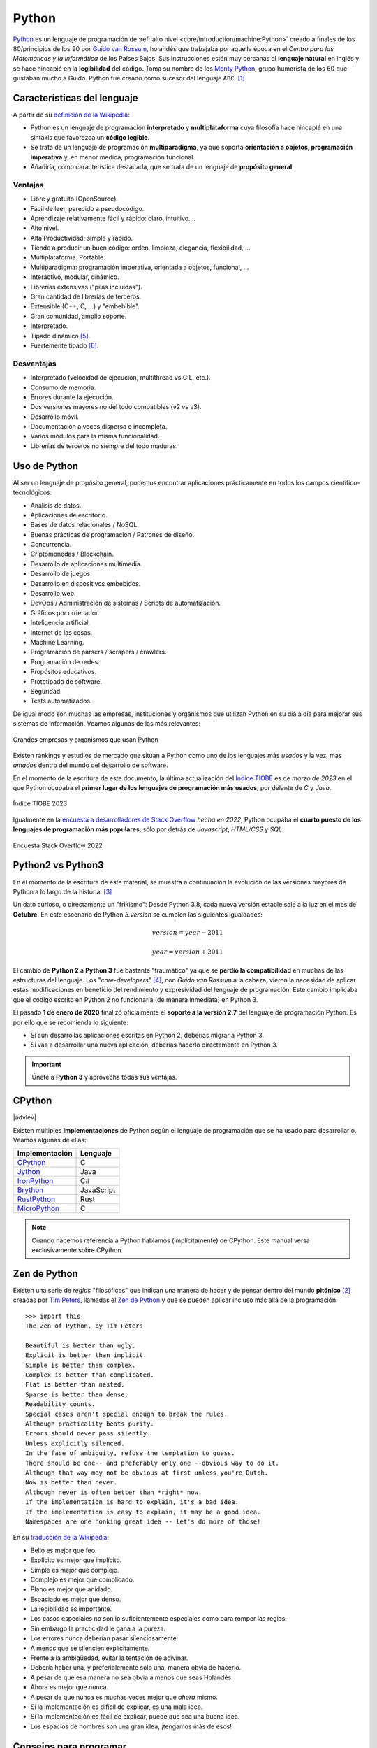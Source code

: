 ######
Python
######

.. image:: img/marketa-marcellova-Bjm9JmpNfd0-unsplash.jpg

`Python <https://www.python.org/>`__ es un lenguaje de programación de :ref:`alto nivel <core/introduction/machine:Python>` creado a finales de los 80/principios de los 90 por `Guido van Rossum`_, holandés que trabajaba por aquella época en el *Centro para las Matemáticas y la Informática* de los Países Bajos. Sus instrucciones están muy cercanas al **lenguaje natural** en inglés y se hace hincapié en la **legibilidad** del código. Toma su nombre de los `Monty Python`_, grupo humorista de los 60 que gustaban mucho a Guido. Python fue creado como sucesor del lenguaje ``ABC``. [#python-unsplash]_

****************************
Características del lenguaje
****************************

A partir de su `definición de la Wikipedia <https://es.wikipedia.org/wiki/Python>`_:

* Python es un lenguaje de programación **interpretado** y **multiplataforma** cuya filosofía hace hincapié en una sintaxis que favorezca un **código legible**.
* Se trata de un lenguaje de programación **multiparadigma**, ya que soporta **orientación a objetos, programación imperativa** y, en menor medida, programación funcional.
* Añadiría, como característica destacada, que se trata de un lenguaje de **propósito general**.

Ventajas
========

* Libre y gratuito (OpenSource).
* Fácil de leer, parecido a pseudocódigo.
* Aprendizaje relativamente fácil y rápido: claro, intuitivo....
* Alto nivel.
* Alta Productividad: simple y rápido.
* Tiende a producir un buen código: orden, limpieza, elegancia, flexibilidad, ...
* Multiplataforma. Portable.
* Multiparadigma: programación imperativa, orientada a objetos, funcional, ...
* Interactivo, modular, dinámico.
* Librerías extensivas ("pilas incluídas").
* Gran cantidad de librerías de terceros.
* Extensible (C++, C, ...) y "embebible".
* Gran comunidad, amplio soporte.
* Interpretado.
* Tipado dinámico [#tipado-dinamico]_.
* Fuertemente tipado [#tipado-fuerte]_.

Desventajas
===========

* Interpretado (velocidad de ejecución, multithread vs GIL, etc.).
* Consumo de memoria.
* Errores durante la ejecución.
* Dos versiones mayores no del todo compatibles (v2 vs v3).
* Desarrollo móvil.
* Documentación a veces dispersa e incompleta.
* Varios módulos para la misma funcionalidad.
* Librerías de terceros no siempre del todo maduras.

*************
Uso de Python
*************

Al ser un lenguaje de propósito general, podemos encontrar aplicaciones prácticamente en todos los campos científico-tecnológicos:

* Análisis de datos.
* Aplicaciones de escritorio.
* Bases de datos relacionales / NoSQL
* Buenas prácticas de programación / Patrones de diseño.
* Concurrencia.
* Criptomonedas / Blockchain.
* Desarrollo de aplicaciones multimedia.
* Desarrollo de juegos.
* Desarrollo en dispositivos embebidos.
* Desarrollo web.
* DevOps / Administración de sistemas / Scripts de automatización.
* Gráficos por ordenador.
* Inteligencia artificial.
* Internet de las cosas.
* Machine Learning.
* Programación de parsers / scrapers / crawlers.
* Programación de redes.
* Propósitos educativos.
* Prototipado de software.
* Seguridad.
* Tests automatizados.

De igual modo son muchas las empresas, instituciones y organismos que utilizan Python en su día a día para mejorar sus sistemas de información. Veamos algunas de las más relevantes:

.. figure:: img/who-uses-python.png
    :align: center
    
    Grandes empresas y organismos que usan Python

Existen ránkings y estudios de mercado que sitúan a Python como uno de los lenguajes más *usados* y la vez, más *amados* dentro del mundo del desarrollo de software.

En el momento de la escritura de este documento, la última actualización del `Índice TIOBE`_ es de *marzo de 2023* en el que Python ocupaba el **primer lugar de los lenguajes de programación más usados**, por delante de *C* y *Java*.

.. figure:: img/tiobe.png
    :align: center
    
    Índice TIOBE 2023

Igualmente en la `encuesta a desarrolladores de Stack Overflow`_ *hecha en 2022*, Python ocupaba el **cuarto puesto de los lenguajes de programación más populares**, sólo por detrás de *Javascript*, *HTML/CSS* y *SQL*:

.. figure:: img/stackoverflow-survey.png
    :align: center
    
    Encuesta Stack Overflow 2022

******************
Python2 vs Python3
******************

En el momento de la escritura de este material, se muestra a continuación la evolución de las versiones mayores de Python a lo largo de la historia: [#python-versions]_

.. csv-table::
    :file: tables/python_versions.csv
    :widths: 15, 30
    :header-rows: 1
    :class: longtable

Un dato curioso, o directamente un "frikismo": Desde Python 3.8, cada nueva versión estable sale a la luz en el mes de **Octubre**. En este escenario de Python *3.version* se cumplen las siguientes igualdades:

.. math::

    version = year - 2011

    year = version + 2011

El cambio de **Python 2** a **Python 3** fue bastante "traumático" ya que se **perdió la compatibilidad** en muchas de las estructuras del lenguaje. Los "*core-developers*" [#core-developers]_, con *Guido van Rossum* a la cabeza, vieron la necesidad de aplicar estas modificaciones en beneficio del rendimiento y expresividad del lenguaje de programación. Este cambio implicaba que el código escrito en Python 2 no funcionaría (de manera inmediata) en Python 3.

El pasado **1 de enero de 2020** finalizó oficialmente el **soporte a la versión 2.7** del lenguaje de programación Python. Es por ello que se recomienda lo siguiente:

- Si aún desarrollas aplicaciones escritas en Python 2, deberías migrar a Python 3.
- Si vas a desarrollar una nueva aplicación, deberías hacerlo directamente en Python 3.

.. important:: Únete a **Python 3** y aprovecha todas sus ventajas.

*******
CPython
*******

|advlev|

Existen múltiples **implementaciones** de Python según el lenguaje de programación que se ha usado para desarrollarlo. Veamos algunas de ellas:

+----------------+------------+
| Implementación |  Lenguaje  |
+================+============+
| `CPython`_     | C          |
+----------------+------------+
| `Jython`_      | Java       |
+----------------+------------+
| `IronPython`_  | C#         |
+----------------+------------+
| `Brython`_     | JavaScript |
+----------------+------------+
| `RustPython`_  | Rust       |
+----------------+------------+
| `MicroPython`_ | C          |
+----------------+------------+

.. note:: Cuando hacemos referencia a Python hablamos (implícitamente) de CPython. Este manual versa exclusivamente sobre CPython.

*************
Zen de Python
*************

Existen una serie de *reglas* "filosóficas" que indican una manera de hacer y de pensar dentro del mundo **pitónico** [#pithonic]_ creadas por `Tim Peters`_, llamadas el `Zen de Python <https://www.python.org/dev/peps/pep-0020/>`__ y que se pueden aplicar incluso más allá de la programación::

    >>> import this
    The Zen of Python, by Tim Peters

    Beautiful is better than ugly.
    Explicit is better than implicit.
    Simple is better than complex.
    Complex is better than complicated.
    Flat is better than nested.
    Sparse is better than dense.
    Readability counts.
    Special cases aren't special enough to break the rules.
    Although practicality beats purity.
    Errors should never pass silently.
    Unless explicitly silenced.
    In the face of ambiguity, refuse the temptation to guess.
    There should be one-- and preferably only one --obvious way to do it.
    Although that way may not be obvious at first unless you're Dutch.
    Now is better than never.
    Although never is often better than *right* now.
    If the implementation is hard to explain, it's a bad idea.
    If the implementation is easy to explain, it may be a good idea.
    Namespaces are one honking great idea -- let's do more of those!

En su `traducción de la Wikipedia <https://es.wikipedia.org/wiki/Zen_de_Python>`_:

* Bello es mejor que feo.
* Explícito es mejor que implícito.
* Simple es mejor que complejo.
* Complejo es mejor que complicado.
* Plano es mejor que anidado.
* Espaciado es mejor que denso.
* La legibilidad es importante.
* Los casos especiales no son lo suficientemente especiales como para romper las reglas.
* Sin embargo la practicidad le gana a la pureza.
* Los errores nunca deberían pasar silenciosamente.
* A menos que se silencien explícitamente.
* Frente a la ambigüedad, evitar la tentación de adivinar.
* Debería haber una, y preferiblemente solo una, manera obvia de hacerlo.
* A pesar de que esa manera no sea obvia a menos que seas Holandés.
* Ahora es mejor que nunca.
* A pesar de que nunca es muchas veces mejor que *ahora* mismo.
* Si la implementación es difícil de explicar, es una mala idea.
* Si la implementación es fácil de explicar, puede que sea una buena idea.
* Los espacios de nombres son una gran idea, ¡tengamos más de esos!

.. seealso::
    Si quieres darle un toque a tu escritorio, puedes descargar `este fondo de pantalla del Zen de Python <https://www.gnome-look.org/p/1042303>`_ que queda muy chulo.

***********************
Consejos para programar
***********************

Un listado de consejos muy interesantes cuando nos enfrentamos a la programación, basados en la experiencia de `@codewithvoid`_:

1. Escribir código es el último paso del proceso.
2. Para resolver problemas: pizarra mejor que teclado.
3. Escribir código sin planificar = estrés.
4. Pareces más inteligente siendo claro, no siendo listo.
5. La constancia a largo plazo es mejor que la intensidad a corto plazo.
6. La solución primero. La optimización después.
7. Gran parte de la programación es resolución de problemas.
8. Piensa en múltiples soluciones antes de decidirte por una.
9. Se aprende construyendo proyectos, no tomando cursos.
10. Siempre elije simplicidad. Las soluciones simples son más fáciles de escribir.
11. Los errores son inevitables al escribir código. Sólo te informan sobre lo que no debes hacer.
12. Fallar es barato en programación. Aprende mediante la práctica.
13. Gran parte de la programación es investigación.
14. La programación en pareja te enseñará mucho más que escribir código tu solo.
15. Da un paseo cuando estés bloqueado con un error.
16. Convierte en un hábito el hecho de pedir ayuda. Pierdes cero credibilidad pidiendo ayuda.
17. El tiempo gastado en entender el problema está bien invertido.
18. Cuando estés bloqueado con un problema: sé curioso, no te frustres.
19. Piensa en posibles escenarios y situaciones extremas antes de resolver el problema.
20. No te estreses con la sintaxis de lenguaje de programación. Entiende conceptos.
21. Aprende a ser un buen corrector de errores. Esto se amortiza.
22. Conoce pronto los atajos de teclado de tu editor favorito.
23. Tu código será tan claro como lo tengas en tu cabeza.
24. Gastarás el doble de tiempo en corregir errores que en escribir código.
25. Saber buscar bien en Google es una habilidad valiosa.
26. Lee código de otras personas para inspirarte.
27. Únete a `comunidades de desarrollo <https://pythoncanarias.es>`_ para aprender con otros/as programadores/as.


.. --------------- Footnotes ---------------

.. [#python-unsplash] Foto original por `Markéta Marcellová`_ en Unsplash.
.. [#pithonic] Dícese de algo/alguien que sigue las convenciones de Python.
.. [#python-versions] Fuente: `python.org <https://www.python.org/doc/versions/>`_.
.. [#core-developers] Término que se refiere a los/las desarrolladores/as principales del lenguaje de programación.
.. [#tipado-dinamico] Tipado dinámico significa que una variable puede cambiar de tipo durante el tiempo de vida de un programa. C es un lenguaje de tipado estático.
.. [#tipado-fuerte] Fuertemente tipado significa que, de manera nativa, no podemos operar con dos variables de tipos distintos, a menos que realice una conversión explícita. Javascript es un lenguaje débilmente tipado.

.. --------------- Hyperlinks ---------------

.. _Markéta Marcellová: https://unsplash.com/@ketdee?utm_source=unsplash&utm_medium=referral&utm_content=creditCopyText
.. _Guido van Rossum: https://es.wikipedia.org/wiki/Guido_van_Rossum
.. _Monty Python: https://es.wikipedia.org/wiki/Monty_Python
.. _Tim Peters: https://en.wikipedia.org/wiki/Tim_Peters_(software_engineer)
.. _Índice TIOBE: https://www.tiobe.com/tiobe-index/
.. _encuesta a desarrolladores de Stack Overflow: https://survey.stackoverflow.co/2022/#technology-most-popular-technologies
.. _CPython: https://github.com/python/cpython
.. _Brython: https://brython.info/
.. _Jython: https://www.jython.org/
.. _IronPython: https://ironpython.net/
.. _MicroPython: https://micropython.org/
.. _RustPython: https://rustpython.github.io/
.. _@codewithvoid: https://twitter.com/codewithvoid

